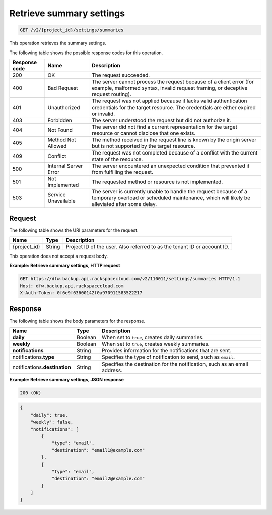 .. _get-summary-settings:

Retrieve summary settings
~~~~~~~~~~~~~~~~~~~~~~~~~

.. code::

    GET /v2/{project_id}/settings/summaries

This operation retrieves the summary settings.

The following table shows the possible response codes for this operation.

+---------------+-----------------+-----------------------------------------------------------+
|Response code  |Name             |Description                                                |
+===============+=================+===========================================================+
|200            | OK              | The request succeeded.                                    |
+---------------+-----------------+-----------------------------------------------------------+
|400            | Bad Request     | The server cannot process the request because of a client |
|               |                 | error (for example, malformed syntax, invalid request     |
|               |                 | framing, or deceptive request routing).                   |
+---------------+-----------------+-----------------------------------------------------------+
|401            | Unauthorized    | The request was not applied because it lacks valid        |
|               |                 | authentication credentials for the target resource.       |
|               |                 | The credentials are either expired or invalid.            |
+---------------+-----------------+-----------------------------------------------------------+
|403            | Forbidden       | The server understood the request but did not authorize   |
|               |                 | it.                                                       |
+---------------+-----------------+-----------------------------------------------------------+
|404            | Not Found       | The server did not find a current representation for the  |
|               |                 | target resource or cannot disclose that one exists.       |
+---------------+-----------------+-----------------------------------------------------------+
|405            | Method Not      | The method received in the request line is                |
|               | Allowed         | known by the origin server but is not supported by        |
|               |                 | the target resource.                                      |
+---------------+-----------------+-----------------------------------------------------------+
|409            | Conflict        | The request was not completed because of a conflict with  |
|               |                 | the current state of the resource.                        |
+---------------+-----------------+-----------------------------------------------------------+
|500            | Internal Server | The server encountered an unexpected condition            |
|               | Error           | that prevented it from fulfilling the request.            |
+---------------+-----------------+-----------------------------------------------------------+
|501            | Not Implemented | The requested method or resource is not implemented.      |
+---------------+-----------------+-----------------------------------------------------------+
|503            | Service         | The server is currently unable to handle the request      |
|               | Unavailable     | because of a temporary overload or scheduled maintenance, |
|               |                 | which will likely be alleviated after some delay.         |
+---------------+-----------------+-----------------------------------------------------------+

Request
-------

The following table shows the URI parameters for the request.

+--------------------------+-------------------------+-------------------------+
|Name                      |Type                     |Description              |
+==========================+=========================+=========================+
|{project_id}              |String                   |Project ID of the user.  |
|                          |                         |Also referred to as the  |
|                          |                         |tenant ID or account ID. |
+--------------------------+-------------------------+-------------------------+

This operation does not accept a request body.

**Example: Retrieve summary settings, HTTP request**

.. code::

   GET https://dfw.backup.api.rackspacecloud.com/v2/110011/settings/summaries HTTP/1.1
   Host: dfw.backup.api.rackspacecloud.com
   X-Auth-Token: 0f6e9f63600142f0a970911583522217

Response
--------

The following table shows the body parameters for the response.

+--------------------------+-------------------------+-------------------------+
|Name                      |Type                     |Description              |
+==========================+=========================+=========================+
|\ **daily**               |Boolean                  |When set to ``true``,    |
|                          |                         |creates daily summaries. |
+--------------------------+-------------------------+-------------------------+
|\ **weekly**              |Boolean                  |When set to ``true``,    |
|                          |                         |creates weekly summaries.|
+--------------------------+-------------------------+-------------------------+
|\ **notifications**       |String                   |Provides information for |
|                          |                         |the notifications that   |
|                          |                         |are sent.                |
+--------------------------+-------------------------+-------------------------+
|notifications.\ **type**  |String                   |Specifies the type of    |
|                          |                         |notification to send,    |
|                          |                         |such as ``email``.       |
+--------------------------+-------------------------+-------------------------+
|notifications.\           |String                   |Specifies the            |
|**destination**           |                         |destination for the      |
|                          |                         |notification, such as an |
|                          |                         |email address.           |
+--------------------------+-------------------------+-------------------------+

**Example: Retrieve summary settings, JSON response**

.. code::

   200 (OK)

.. code::

   {
       "daily": true,
       "weekly": false,
       "notifications": [
           {
               "type": "email",
               "destination": "email1@example.com"
           },
           {
               "type": "email",
               "destination": "email2@example.com"
           }
       ]
   }
